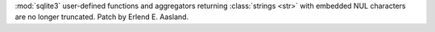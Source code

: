 :mod:`sqlite3` user-defined functions and aggregators returning
:class:`strings <str>` with embedded NUL characters are no longer
truncated. Patch by Erlend E. Aasland.
